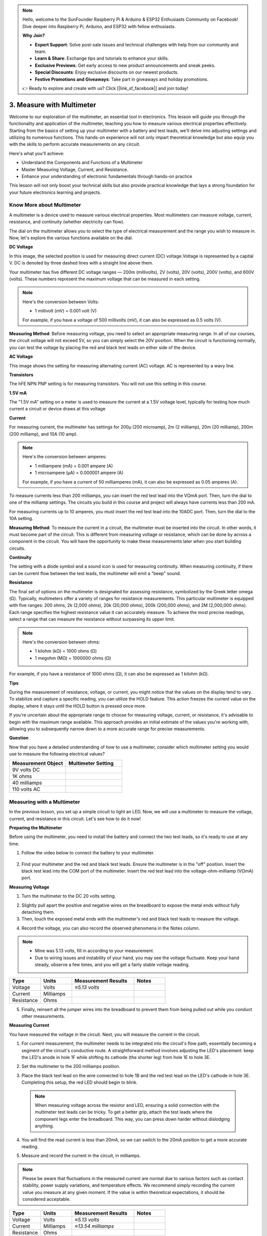 .. note::

    Hello, welcome to the SunFounder Raspberry Pi & Arduino & ESP32 Enthusiasts Community on Facebook! Dive deeper into Raspberry Pi, Arduino, and ESP32 with fellow enthusiasts.

    **Why Join?**

    - **Expert Support**: Solve post-sale issues and technical challenges with help from our community and team.
    - **Learn & Share**: Exchange tips and tutorials to enhance your skills.
    - **Exclusive Previews**: Get early access to new product announcements and sneak peeks.
    - **Special Discounts**: Enjoy exclusive discounts on our newest products.
    - **Festive Promotions and Giveaways**: Take part in giveaways and holiday promotions.

    👉 Ready to explore and create with us? Click [|link_sf_facebook|] and join today!

3. Measure with Multimeter
==========================================

Welcome to our exploration of the multimeter, an essential tool in electronics. This lesson will guide you through the functionality and application of the multimeter, teaching you how to measure various electrical properties effectively. Starting from the basics of setting up your multimeter with a battery and test leads, we'll delve into adjusting settings and utilizing its numerous functions. This hands-on experience will not only impart theoretical knowledge but also equip you with the skills to perform accurate measurements on any circuit.

Here's what you'll achieve:

* Understand the Components and Functions of a Multimeter
* Master Measuring Voltage, Current, and Resistance.
* Enhance your understanding of electronic fundamentals through hands-on practice

This lesson will not only boost your technical skills but also provide practical knowledge that lays a strong foundation for your future electronics learning and projects.

Know More about Multimeter
-----------------------------

A multimeter is a device used to measure various electrical properties. Most multimeters can measure voltage, current, resistance, and continuity (whether electricity can flow). 

The dial on the multimeter allows you to select the type of electrical measurement and the range you wish to measure in. Now, let's explore the various functions available on the dial.

.. image:: img/multimeter_dashboard.png
    :width: 300
    :align: center


**DC Voltage**
 
In this image, the selected position is used for measuring direct current (DC) voltage.Voltage is represented by a capital V. DC is denoted by three dashed lines with a straight line above them.

Your multimeter has five different DC voltage ranges — 200m (millivolts), 2V (volts), 20V (volts), 200V (volts), and 600V (volts). These numbers represent the maximum voltage that can be measured in each setting.

.. image:: img/multimeter_dc.png
    :width: 300
    :align: center

.. note::

    Here's the conversion between Volts:

    * 1 millivolt (mV) = 0.001 volt (V)

    For example, if you have a voltage of 500 millivolts (mV), it can also be expressed as 0.5 volts (V).

**Measuring Method**: Before measuring voltage, you need to select an appropriate measuring range. In all of our courses, the circuit voltage will not exceed 5V, so you can simply select the 20V position. When the circuit is functioning normally, you can test the voltage by placing the red and black test leads on either side of the device.


**AC Voltage**

This image shows the setting for measuring alternating current (AC) voltage. AC is represented by a wavy line.

.. image:: img/multimeter_ac.png
    :width: 300
    :align: center


**Transistors**

The hFE NPN PNP setting is for measuring transistors. You will not use this setting in this course.

.. image:: img/multimeter_hfe.png
    :width: 300
    :align: center


**1.5V mA**


The "1.5V mA" setting on a meter is used to measure the current at a 1.5V voltage level, typically for testing how much current a circuit or device draws at this voltage

.. image:: img/multimeter_1.5v.png
    :width: 300
    :align: center

**Current**

For measuring current, the multimeter has settings for 200μ (200 microamp), 2m (2 milliamp), 20m (20 milliamp), 200m (200 milliamp), and 10A (10 amp).

.. image:: img/multimeter_current.png
    :width: 300
    :align: center

.. note::

    Here's the conversion between amperes:

    * 1 milliampere (mA) = 0.001 ampere (A)
    * 1 microampere (μA) = 0.000001 ampere (A)

    For example, if you have a current of 50 milliamperes (mA), it can also be expressed as 0.05 amperes (A).



To measure currents less than 200 milliamps, you can insert the red test lead into the VΩmA port. Then, turn the dial to one of the milliamp settings. The circuits you build in this course and project will always have currents less than 200 mA.

For measuring currents up to 10 amperes, you must insert the red test lead into the 10ADC port. Then, turn the dial to the 10A setting.

.. image:: img/multimeter_10a.png
    :width: 300
    :align: center

**Measuring Method**: To measure the current in a circuit, the multimeter must be inserted into the circuit. In other words, it must become part of the circuit. This is different from measuring voltage or resistance, which can be done by across a component in the circuit. You will have the opportunity to make these measurements later when you start building circuits.

**Continuity**

The setting with a diode symbol and a sound icon is used for measuring continuity. When measuring continuity, if there can be current flow between the test leads, the multimeter will emit a "beep" sound.

.. image:: img/multimeter_diode.png
    :width: 300
    :align: center

**Resistance**


The final set of options on the multimeter is designated for assessing resistance, symbolized by the Greek letter omega (Ω). Typically, multimeters offer a variety of ranges for resistance measurements. This particular multimeter is equipped with five ranges: 200 ohms, 2k (2,000 ohms), 20k (20,000 ohms), 200k (200,000 ohms), and 2M (2,000,000 ohms). Each range specifies the highest resistance value it can accurately measure. To achieve the most precise readings, select a range that can measure the resistance without surpassing its upper limit.

.. image:: img/multimeter_resistance.png
    :width: 300
    :align: center
  
.. note::

    Here's the conversion between ohms:

    * 1 kilohm (kΩ) = 1000 ohms (Ω)
    * 1 megohm (MΩ) = 1000000 ohms (Ω)

For example, if you have a resistance of 1000 ohms (Ω), it can also be expressed as 1 kilohm (kΩ).


**Tips**


During the measurement of resistance, voltage, or current, you might notice that the values on the display tend to vary. To stabilize and capture a specific reading, you can utilize the HOLD feature. This action freezes the current value on the display, where it stays until the HOLD button is pressed once more.

If you're uncertain about the appropriate range to choose for measuring voltage, current, or resistance, it's advisable to begin with the maximum range available. This approach provides an initial estimate of the values you're working with, allowing you to subsequently narrow down to a more accurate range for precise measurements.

**Question**

Now that you have a detailed understanding of how to use a multimeter, consider which multimeter setting you would use to measure the following electrical values?

.. list-table::
  :widths: 25 25
  :header-rows: 1

  * - Measurement Object
    - Multimeter Setting
  * - 9V volts DC
    -
  * - 1K ohms
    -
  * - 40 milliamps
    - 
  * - 110 volts AC
    -


Measuring with a Multimeter
--------------------------------

In the previous lesson, you set up a simple circuit to light an LED. Now, we will use a multimeter to measure the voltage, current, and resistance in this circuit. Let's see how to do it now!

**Preparing the Multimeter**

Before using the multimeter, you need to install the battery and connect the two test leads, so it's ready to use at any time.

1. Follow the video below to connect the battery to your multimeter.

  .. raw:: html

      <video width="600" loop autoplay muted>
          <source src="_static/video/3_multimeter_battery.mp4" type="video/mp4">
          Your browser does not support the video tag.
      </video>

2. Find your multimeter and the red and black test leads. Ensure the multimeter is in the "off" position. Insert the black test lead into the COM port of the multimeter. Insert the red test lead into the voltage-ohm-milliamp (VΩmA) port.

.. image:: img/multimeter_test_wire.png
  :width: 300
  :align: center

**Measuring Voltage**

1. Turn the multimeter to the DC 20 volts setting.

.. image:: img/multimeter_dc_20v.png
  :width: 300
  :align: center

2. Slightly pull apart the positive and negative wires on the breadboard to expose the metal ends without fully detaching them.

3. Then, touch the exposed metal ends with the multimeter's red and black test leads to measure the voltage.

.. image:: img/3_measure_volmeter.png

4. Record the voltage, you can also record the observed phenomena in the Notes column.

.. note::

    * Mine was 5.13 volts, fill in according to your measurement.

    * Due to wiring issues and instability of your hand, you may see the voltage fluctuate. Keep your hand steady, observe a few times, and you will get a fairly stable voltage reading.

.. list-table::
   :widths: 25 25 50 25
   :header-rows: 1

   * - Type
     - Units
     - Measurement Results
     - Notes
   * - Voltage
     - Volts
     - *≈5.13 volts*
     - 
   * - Current
     - Milliamps
     - 
     - 
   * - Resistance
     - Ohms
     - 
     -

5. Finally, reinsert all the jumper wires into the breadboard to prevent them from being pulled out while you conduct other measurements.

**Measuring Current**

You have measured the voltage in the circuit. Next, you will measure the current in the circuit.

1. For current measurement, the multimeter needs to be integrated into the circuit's flow path, essentially becoming a segment of the circuit's conductive route. A straightforward method involves adjusting the LED's placement: keep the LED's anode in hole 1F while shifting its cathode (the shorter leg) from hole 1E to hole 3E.

.. image:: img/3_measure_current.png
  :width: 600
  :align: center

2. Set the multimeter to the 200 milliamps position.

.. image:: img/multimeter_200ma.png
  :width: 300
  :align: center

3. Place the black test lead on the wire connected to hole 1B and the red test lead on the LED's cathode in hole 3E. Completing this setup, the red LED should begin to blink.

  .. note::

    When measuring voltage across the resistor and LED, ensuring a solid connection with the multimeter test leads can be tricky. To get a better grip, attach the test leads where the component legs enter the breadboard. This way, you can press down harder without dislodging anything.

.. image:: img/3_measure_current2.png

4. You will find the read current is less than 20mA, so we can switch to the 20mA position to get a more accurate reading.

.. image:: img/multimeter_20a.png
  :width: 300
  :align: center


5. Measure and record the current in the circuit, in milliamps.

.. note::

  Please be aware that fluctuations in the measured current are normal due to various factors such as contact stability, power supply variations, and temperature effects. We recommend simply recording the current value you measure at any given moment. If the value is within theoretical expectations, it should be considered acceptable.

  
.. list-table::
   :widths: 25 25 50 25
   :header-rows: 1

   * - Type
     - Units
     - Measurement Results
     - Notes
   * - Voltage
     - Volts
     - *≈5.13 volts*
     - 
   * - Current
     - Milliamps
     - *≈13.54 milliamps*
     - 
   * - Resistance
     - Ohms
     - 
     -

6. Put the LED back in its original position, with the anode in hole 1F and the cathode in hole 1E.

**Calculating Total Resistance**

Measuring resistance in a circuit with a multimeter gets tricky when LEDs are involved, because LEDs need a specific amount of voltage to turn on, called the forward voltage. If the voltage isn't high enough, the LED won't light up, and the circuit stays open, which complicates measuring resistance. Moreover, you can't have any voltage in the circuit other than what's coming from the multimeter when you're trying to measure resistance.

So, directly measuring the circuit's resistance with a multimeter isn't straightforward. What should we do then?

Here, we will use the formula shown below to calculate resistance from voltage and current, which is Ohm's Law. We will provide a detailed introduction to this in the next lesson.


.. code-block::

    Voltage = Current x Resistance

    Or

    V = I • R

When rearranged, the equation becomes:

.. code-block::

    Resistance = Voltage / Current

    Or

    R = V / I

Using the formula above, with the voltage and current you measured, you can calculate the total resistance in the circuit and fill it into the table.

.. note::

    Voltage is in volts, resistance is in ohms, and current in the table is in milliamps, you need to convert milliamps to amperes:

    1 Amps = 1000 Milliamps

    Meaning you need to divide the measured current by 1000 before using the formula to calculate total resistance. The final calculated result may not be a whole number, please round to two decimal places. For example, my calculated value is 378.8774002954, which I round to 378.88.

    R = 5.13 / (13.54 / 1000) = 378.88 ohms


.. list-table::
   :widths: 25 25 50 25
   :header-rows: 1

   * - Type
     - Units
     - Measurement Results
     - Notes
   * - Voltage
     - Volts
     - *≈5.13 volts*
     - 
   * - Current
     - Milliamps
     - *≈13.54 milliamps*
     - 
   * - Resistance
     - Ohms
     - *≈378.88 ohms*
     -

**Measuring the Resistance Value**

Now that we've figured out the circuit's total resistance, it's time to see how much of it is because of the resistor and how much is due to the LED. Our resistor is marked as 220 ohms, but with a 5% tolerance, it could actually be anywhere from 209 to 231 ohms. Let's use the multimeter to find out its exact value.

1. When measuring resistance, your multimeter has to act as the only source of voltage; make sure there are no other power sources connected to the circuit. So, unplug any jumper wires from the Arduino Uno R3 to ensure the breadboard is isolated.

.. image:: img/3_measure_resistance.png
  :width: 600
  :align: center

2. For an accurate measure of the resistor's resistance, dial your multimeter to the 2K (2000 ohms) resistance mode.

.. image:: img/multimeter_2k.png
  :width: 300
  :align: center

3. Place the multimeter's red and black test leads on either side of the resistor, and record the reading from the multimeter.

.. image:: img/3_measure_resistor.png

4. After measuring, remember to turn the multimeter off by setting it to the "OFF" position.

**Calculating the LED's Resistance**

To determine the LED's resistance, subtract the resistor's resistance from the total resistance in the circuit.

.. code-block::


    LED Resistance = Total Resistance - Resistor's Resistance

So, according to my measurements, the LED's resistance should be: 378.88 - 215 = 163.88 ohms.

We've taken a hands-on journey through the essentials of using a multimeter to measure voltage, current, and resistance in a circuit. From building a simple LED circuit to delving into the nuances of measuring resistance in circuits with LEDs, we've explored how to practically apply Ohm's Law and understand the dynamics of series and parallel circuits. As we move forward, remember that these foundational skills lay the groundwork for more complex projects and deeper understanding of electronics. Keep experimenting, keep learning, and let's continue to illuminate the path of electronic exploration together.

